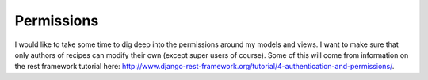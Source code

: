 Permissions
===========

I would like to take some time to dig deep into the permissions around my models and views.  I want to make sure that
only authors of recipes can modify their own (except super users of course).  Some of this will come from information
on the rest framework tutorial here: http://www.django-rest-framework.org/tutorial/4-authentication-and-permissions/.
